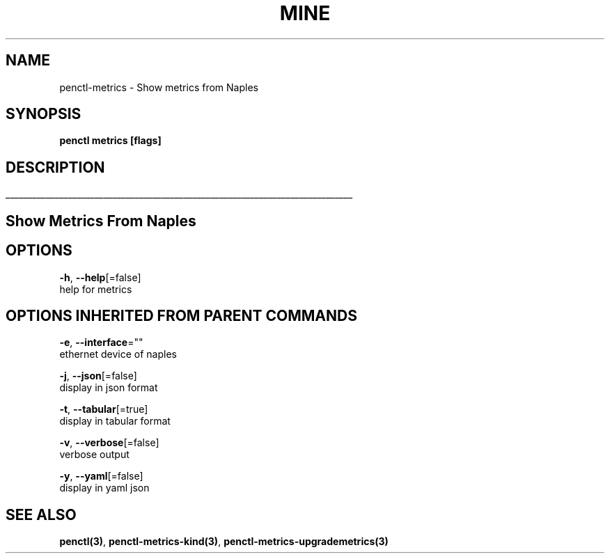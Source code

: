 .TH "MINE" "3" "Oct 2018" "Auto generated by spf13/cobra" "" 
.nh
.ad l


.SH NAME
.PP
penctl\-metrics \- Show metrics from Naples


.SH SYNOPSIS
.PP
\fBpenctl metrics [flags]\fP


.SH DESCRIPTION
.ti 0
\l'\n(.lu'

.SH Show Metrics From Naples

.SH OPTIONS
.PP
\fB\-h\fP, \fB\-\-help\fP[=false]
    help for metrics


.SH OPTIONS INHERITED FROM PARENT COMMANDS
.PP
\fB\-e\fP, \fB\-\-interface\fP=""
    ethernet device of naples

.PP
\fB\-j\fP, \fB\-\-json\fP[=false]
    display in json format

.PP
\fB\-t\fP, \fB\-\-tabular\fP[=true]
    display in tabular format

.PP
\fB\-v\fP, \fB\-\-verbose\fP[=false]
    verbose output

.PP
\fB\-y\fP, \fB\-\-yaml\fP[=false]
    display in yaml json


.SH SEE ALSO
.PP
\fBpenctl(3)\fP, \fBpenctl\-metrics\-kind(3)\fP, \fBpenctl\-metrics\-upgrademetrics(3)\fP
